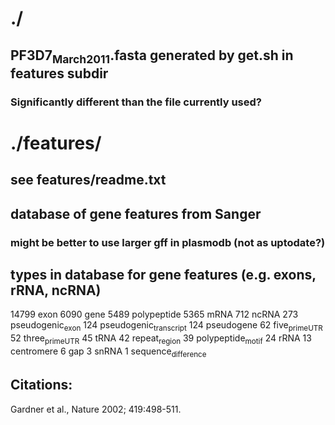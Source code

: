 * ./
** PF3D7_March_2011.fasta generated by get.sh in features subdir
*** Significantly different than the file currently used?

* ./features/
** see features/readme.txt
** database of gene features from Sanger
*** might be better to use larger gff in plasmodb (not as uptodate?)

** types in database for gene features (e.g. exons, rRNA, ncRNA)
    14799 	exon
    6090 	gene
    5489 	polypeptide
    5365 	mRNA
    712 	ncRNA
    273 	pseudogenic_exon
    124 	pseudogenic_transcript
    124 	pseudogene
    62	 	five_prime_UTR
    52	 	three_prime_UTR
    45	 	tRNA
    42	 	repeat_region
    39	 	polypeptide_motif
    24	 	rRNA
    13	 	centromere
    6 		gap
    3 		snRNA
    1 		sequence_difference

** Citations:
 Gardner et al., Nature 2002; 419:498-511.
